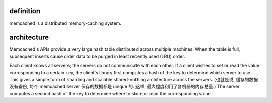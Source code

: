 definition
==========
memcached is a distributed memory-caching system.

architecture
============
Memcached's APIs provide a very large hash table distributed
across multiple machines. When the table is full, subsequent inserts cause
older data to be purged in least recently used (LRU) order.

Each client knows all servers; the servers do not communicate with each other.
If a client wishes to set or read the value corresponding to a certain key, the
client's library first computes a hash of the key to determine which server to
use. This gives a simple form of sharding and scalable shared-nothing
architecture across the servers. (也就是说, 缓存的数据没有备份, 每个 memcached
server 保存的数据都是 unique 的. 这样, 最大程度利用了各机器的内存总量.) The
server computes a second hash of the key to determine where to store or read
the corresponding value.

